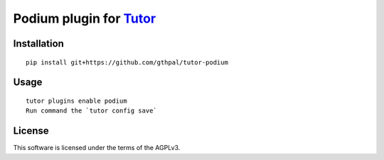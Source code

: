 Podium plugin for `Tutor <https://docs.tutor.overhang.io>`__
===================================================================================

Installation
------------

::

    pip install git+https://github.com/gthpal/tutor-podium

Usage
-----

::

    tutor plugins enable podium
    Run command the `tutor config save`

License
-------

This software is licensed under the terms of the AGPLv3.
